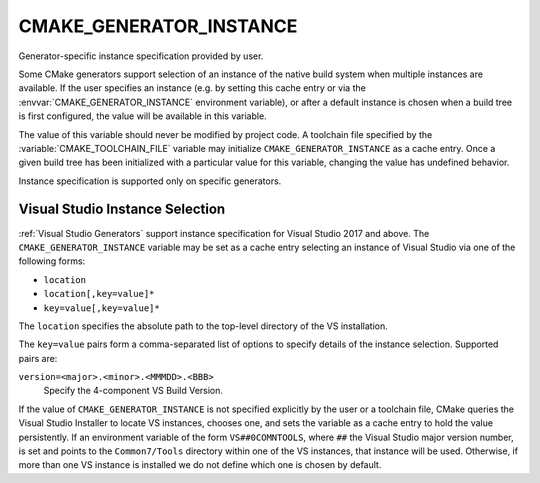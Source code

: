 CMAKE_GENERATOR_INSTANCE
------------------------

.. versionadded:: 3.11

Generator-specific instance specification provided by user.

Some CMake generators support selection of an instance of the native build
system when multiple instances are available.  If the user specifies an
instance (e.g. by setting this cache entry or via the
:envvar:`CMAKE_GENERATOR_INSTANCE` environment variable), or after a default
instance is chosen when a build tree is first configured, the value will be
available in this variable.

The value of this variable should never be modified by project code.
A toolchain file specified by the :variable:`CMAKE_TOOLCHAIN_FILE`
variable may initialize ``CMAKE_GENERATOR_INSTANCE`` as a cache entry.
Once a given build tree has been initialized with a particular value
for this variable, changing the value has undefined behavior.

Instance specification is supported only on specific generators.

Visual Studio Instance Selection
^^^^^^^^^^^^^^^^^^^^^^^^^^^^^^^^

:ref:`Visual Studio Generators` support instance specification for
Visual Studio 2017 and above.  The ``CMAKE_GENERATOR_INSTANCE`` variable
may be set as a cache entry selecting an instance of Visual Studio
via one of the following forms:

* ``location``
* ``location[,key=value]*``
* ``key=value[,key=value]*``

The ``location`` specifies the absolute path to the top-level directory
of the VS installation.

The ``key=value`` pairs form a comma-separated list of options to
specify details of the instance selection.
Supported pairs are:

``version=<major>.<minor>.<MMMDD>.<BBB>``
  .. versionadded:: 3.23

  Specify the 4-component VS Build Version.

.. versionadded:: 3.23

  A portable VS instance may be specified that is not known to the
  Visual Studio Installer tool.  The ``location`` and ``version=``
  values must both be provided.

If the value of ``CMAKE_GENERATOR_INSTANCE`` is not specified explicitly
by the user or a toolchain file, CMake queries the Visual Studio Installer
to locate VS instances, chooses one, and sets the variable as a cache entry
to hold the value persistently.  If an environment variable of the form
``VS##0COMNTOOLS``, where ``##`` the Visual Studio major version number,
is set and points to the ``Common7/Tools`` directory within one of the
VS instances, that instance will be used.  Otherwise, if more than one
VS instance is installed we do not define which one is chosen by default.
